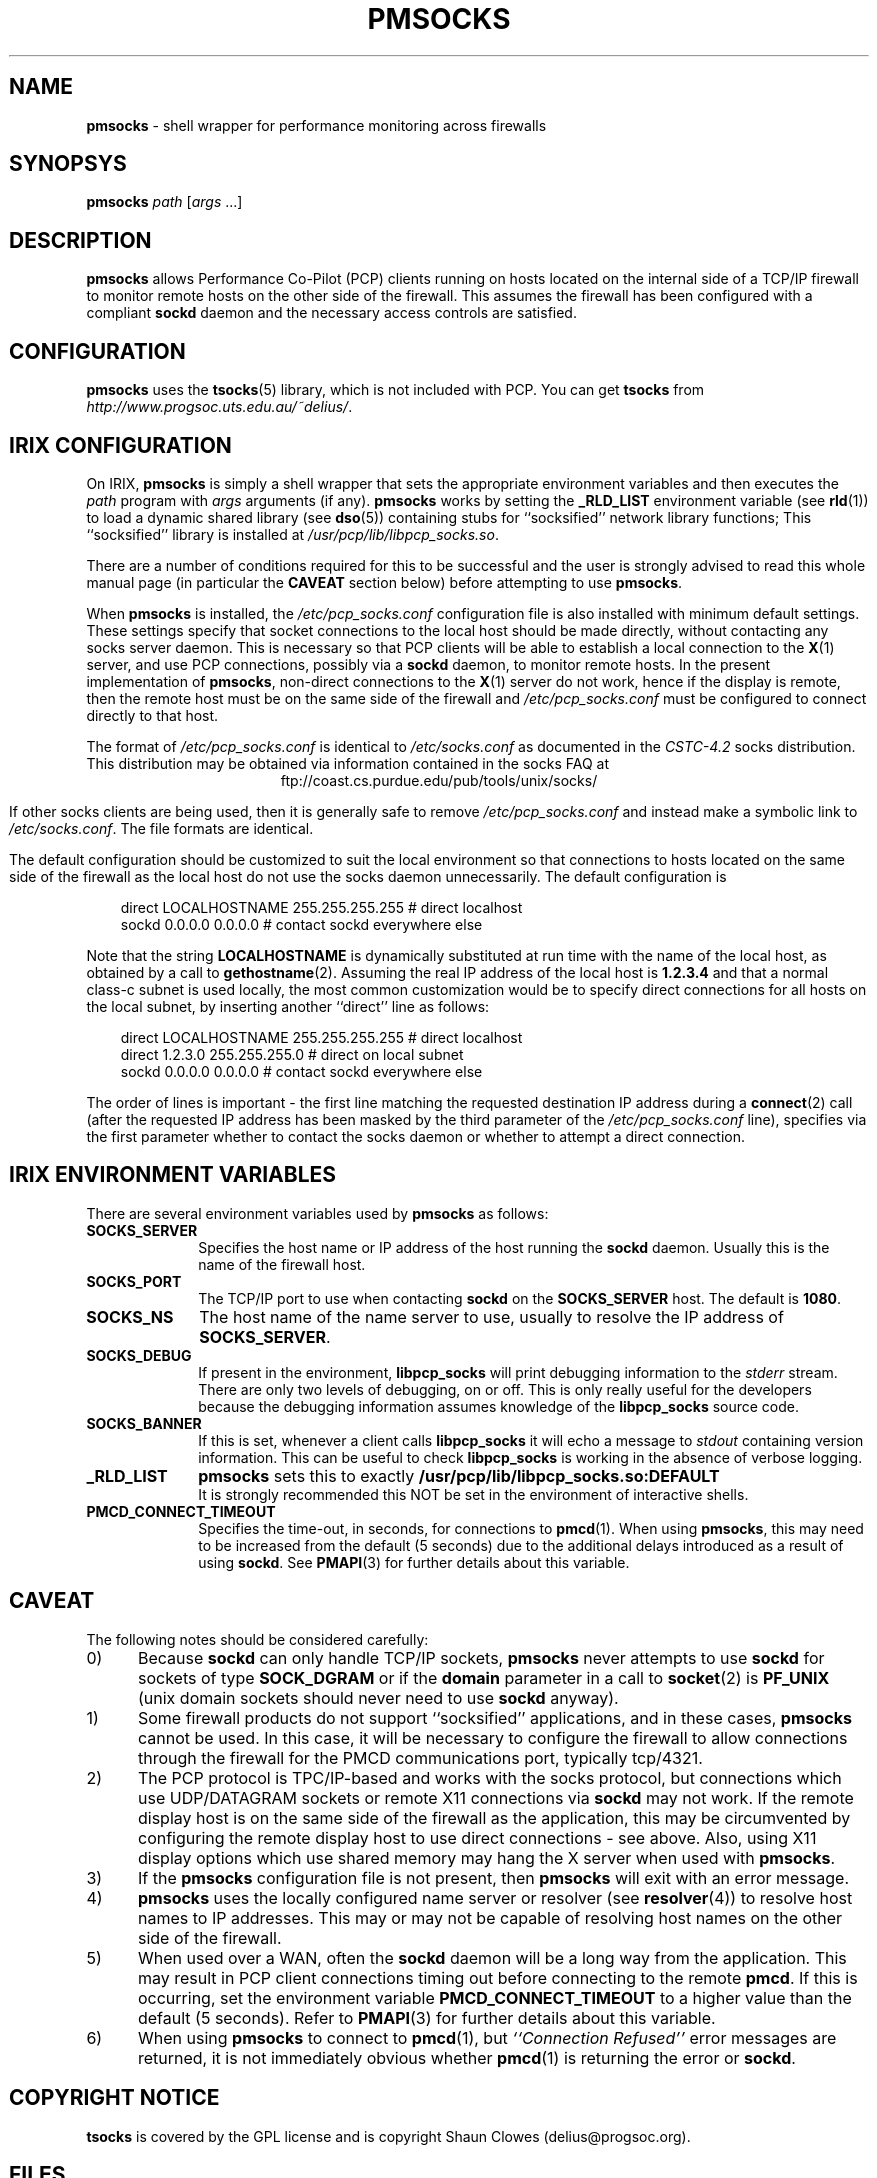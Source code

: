 '\"macro stdmacro
.\"
.\" Copyright (c) 2000-2004 Silicon Graphics, Inc.  All Rights Reserved.
.\" 
.\" This program is free software; you can redistribute it and/or modify it
.\" under the terms of the GNU General Public License as published by the
.\" Free Software Foundation; either version 2 of the License, or (at your
.\" option) any later version.
.\" 
.\" This program is distributed in the hope that it will be useful, but
.\" WITHOUT ANY WARRANTY; without even the implied warranty of MERCHANTABILITY
.\" or FITNESS FOR A PARTICULAR PURPOSE.  See the GNU General Public License
.\" for more details.
.\" 
.\"
.TH PMSOCKS 1 "SGI" "Performance Co-Pilot"
.SH NAME
\f3pmsocks\f1 \- shell wrapper for performance monitoring across firewalls
.\" literals use .B or \f3
.\" arguments use .I or \f2
.SH SYNOPSYS
\f3pmsocks\f1
\f2path\f1
[\f2args\f1 ...]
.SH DESCRIPTION
.B pmsocks
allows Performance Co-Pilot (PCP) clients running on 
hosts located on the internal side of a TCP/IP firewall to monitor
remote hosts on the other side of the firewall.
This assumes the firewall has been configured
with a compliant
.B sockd
daemon and the necessary access controls are satisfied.
.SH "CONFIGURATION"
.B pmsocks
uses the
.BR tsocks (5)
library, which is not included with PCP.
You can get
.B tsocks 
from
.IR http://www.progsoc.uts.edu.au/~delius/ .
.SH "IRIX CONFIGURATION"
On IRIX,
.B pmsocks
is simply a shell wrapper that sets the appropriate environment variables
and then executes the
.I path 
program with
.I args
arguments (if any).
.B pmsocks
works by setting the 
.B _RLD_LIST
environment variable (see
.BR rld (1))
to load a dynamic shared library (see
.BR dso (5))
containing stubs for ``socksified'' network library functions;
This ``socksified'' library is installed at
.IR /usr/pcp/lib/libpcp_socks.so .
.PP
There are a number of conditions required for this
to be successful and the user is strongly advised to
read this whole manual page (in particular the
.B CAVEAT
section below) before attempting to use
.BR pmsocks .
.PP
When
.B pmsocks
is installed, the
.I /etc/pcp_socks.conf
configuration file is also installed with
minimum default settings.
These settings specify that socket connections to the
local host should be made directly, without
contacting any socks server daemon.
This is necessary so that PCP clients
will be able to establish a local connection to the
.BR X (1)
server,
and use PCP connections, possibly via a
.B sockd
daemon, to monitor remote hosts.
In the present implementation of
.BR pmsocks ,
non-direct connections to the
.BR X (1)
server do not work, hence if the
display is remote, then the remote host must be on the same side of the
firewall and 
.I /etc/pcp_socks.conf
must be configured to connect directly to that host.
.PP
The format of
.I /etc/pcp_socks.conf 
is identical to
.IR /etc/socks.conf
as documented in the
.I "CSTC-4.2"
socks distribution.
This distribution may be obtained via
information contained in the socks FAQ at
.ce 1
ftp://coast.cs.purdue.edu/pub/tools/unix/socks/
.PP
If other socks clients are being used, then it is
generally safe to remove
.I /etc/pcp_socks.conf
and instead make a symbolic link to
.IR /etc/socks.conf .
The file formats are identical.
.PP
The default configuration should be customized to suit the
local environment so that connections to hosts
located on the same side of the firewall as the local host
do not use the socks daemon unnecessarily.
The default configuration 
is
.sp 1
.in 1i
direct LOCALHOSTNAME 255.255.255.255 # direct localhost
.br
sockd 0.0.0.0 0.0.0.0 # contact sockd everywhere else
.in
.sp 1
Note that the string
.B LOCALHOSTNAME
is dynamically substituted at run time with the name of the local host,
as obtained by a call to
.BR gethostname (2).
Assuming the real IP address of the local host is 
.B 1.2.3.4
and that a normal class-c subnet is used locally,
the most common customization would be to
specify direct connections for all hosts on the
local subnet, by inserting another ``direct'' line as follows:
.sp 1
.in 1i
direct LOCALHOSTNAME 255.255.255.255 # direct localhost
.br
direct 1.2.3.0 255.255.255.0 # direct on local subnet
.br
sockd 0.0.0.0 0.0.0.0 # contact sockd everywhere else
.in
.PP
The order of lines is important \- the first line
matching the requested destination IP address during a
.BR connect (2)
call (after the requested IP address has been
masked by the third parameter of the
.IR /etc/pcp_socks.conf
line),
specifies via the first parameter whether to contact the socks daemon
or whether to attempt a direct connection.
.SH "IRIX ENVIRONMENT VARIABLES"
There are several environment variables used by
.B pmsocks
as follows:
.TP 10
.B SOCKS_SERVER
Specifies the host name or IP address of the host
running the
.B sockd
daemon.
Usually this is the name of the firewall host.
.TP 10
.B SOCKS_PORT
The TCP/IP port to use when contacting
.B sockd
on the
.B SOCKS_SERVER
host.
The default is
.BR 1080 .
.TP 10
.B SOCKS_NS
The host name of the name server to use,
usually to resolve the IP address of
.BR SOCKS_SERVER .
.TP 10
.B SOCKS_DEBUG
If present in the environment,
.B libpcp_socks
will print debugging information to the
.I stderr
stream.
There are only two levels of debugging, on or off.
This is only really useful for the developers
because the debugging information assumes
knowledge of the
.B libpcp_socks
source code.
.TP 10
.B SOCKS_BANNER
If this is set, whenever a client calls
.B libpcp_socks
it will echo a message to
.I stdout
containing version information.
This can be useful to check
.B libpcp_socks
is working in the absence of verbose logging.
.TP 10
.B _RLD_LIST
.B pmsocks
sets this to exactly
.B /usr/pcp/lib/libpcp_socks.so:DEFAULT
.br
It is strongly recommended this NOT be set
in the environment of interactive shells.
.TP 10
.B PMCD_CONNECT_TIMEOUT
Specifies the time-out, in seconds, for connections to
.BR pmcd (1).
When using
.BR pmsocks ,
this may need to be increased from the default (5 seconds)
due to the additional delays introduced as a result of using
.BR sockd .
See
.BR PMAPI (3) 
for further details about this variable.
.SH CAVEAT
The following notes should be considered carefully:
.TP 5
0)
Because
.B sockd
can only handle TCP/IP sockets,
.B pmsocks
never attempts to use
.B sockd
for sockets of type
.B SOCK_DGRAM
or if the
.B domain
parameter in a call to 
.BR socket (2)
is 
.B PF_UNIX
(unix domain sockets should never need to use
.B sockd
anyway).
.TP 5
1)
Some firewall products do not support ``socksified'' applications,
and in these cases,
.B pmsocks
cannot be used.
In this case, it will be necessary to configure the firewall to allow
connections through the firewall for the PMCD communications port,
typically tcp/4321.
.TP 5
2) 
The PCP protocol is TPC/IP-based and works with the socks protocol,
but connections which use UDP/DATAGRAM sockets 
or remote X11 connections via 
.B sockd
may not work.
If the remote display host is on the same side of the firewall
as the application, this may be circumvented by configuring
the remote display host to use direct connections - see above.
Also, using X11 display options which use shared memory may hang
the X server when used with
.BR pmsocks .
.TP 5
3) 
If the
.B pmsocks
configuration file is not present, then
.B pmsocks
will exit with an error message.
.TP 5
4)
.B pmsocks
uses the locally configured name server or resolver
(see
.BR resolver (4))
to resolve host names to IP addresses.
This may or may not be capable of resolving host names
on the other side of the firewall.
.TP 5
5)
When used over a WAN, often the
.B sockd
daemon will be a long way from the application.
This may result in PCP client connections timing out before
connecting to the remote 
.BR pmcd .
If this is occurring, set the environment variable
.B PMCD_CONNECT_TIMEOUT
to a higher value than the default (5 seconds).
Refer to
.BR PMAPI (3) 
for further details about this variable.
.TP 5
6)
When using
.B pmsocks
to connect to
.BR pmcd (1),
but 
.I "``Connection Refused''"
error messages are returned,
it is not immediately obvious whether
.BR pmcd (1)
is returning the error or
.BR sockd .
.SH "COPYRIGHT NOTICE"
.B tsocks
is covered by the GPL license and is copyright
Shaun Clowes (delius@progsoc.org).
.SH "FILES"
.TP 10
.B /etc/tsocks.conf
configuration file
.SH "SEE ALSO"
.BR pmcd (1),
.BR pminfo (1),
.BR pmlogger (1),
.BR pmval (1),
.BR X (1),
.BR PMAPI (3),
.BR resolver (5),
and
.BR tsocks (5).
